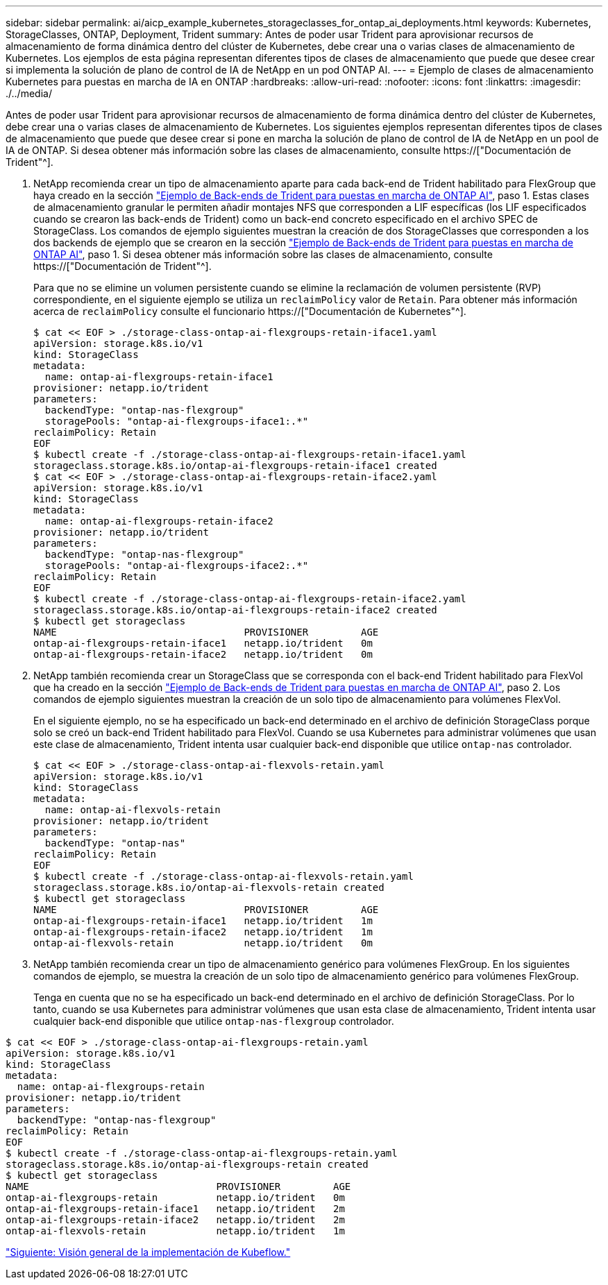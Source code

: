 ---
sidebar: sidebar 
permalink: ai/aicp_example_kubernetes_storageclasses_for_ontap_ai_deployments.html 
keywords: Kubernetes, StorageClasses, ONTAP, Deployment, Trident 
summary: Antes de poder usar Trident para aprovisionar recursos de almacenamiento de forma dinámica dentro del clúster de Kubernetes, debe crear una o varias clases de almacenamiento de Kubernetes. Los ejemplos de esta página representan diferentes tipos de clases de almacenamiento que puede que desee crear si implementa la solución de plano de control de IA de NetApp en un pod ONTAP AI. 
---
= Ejemplo de clases de almacenamiento Kubernetes para puestas en marcha de IA en ONTAP
:hardbreaks:
:allow-uri-read: 
:nofooter: 
:icons: font
:linkattrs: 
:imagesdir: ./../media/


[role="lead"]
Antes de poder usar Trident para aprovisionar recursos de almacenamiento de forma dinámica dentro del clúster de Kubernetes, debe crear una o varias clases de almacenamiento de Kubernetes. Los siguientes ejemplos representan diferentes tipos de clases de almacenamiento que puede que desee crear si pone en marcha la solución de plano de control de IA de NetApp en un pool de IA de ONTAP. Si desea obtener más información sobre las clases de almacenamiento, consulte https://["Documentación de Trident"^].

. NetApp recomienda crear un tipo de almacenamiento aparte para cada back-end de Trident habilitado para FlexGroup que haya creado en la sección link:aicp_example_trident_backends_for_ontap_ai_deployments.html["Ejemplo de Back-ends de Trident para puestas en marcha de ONTAP AI"], paso 1. Estas clases de almacenamiento granular le permiten añadir montajes NFS que corresponden a LIF específicas (los LIF especificados cuando se crearon las back-ends de Trident) como un back-end concreto especificado en el archivo SPEC de StorageClass. Los comandos de ejemplo siguientes muestran la creación de dos StorageClasses que corresponden a los dos backends de ejemplo que se crearon en la sección link:aicp_example_trident_backends_for_ontap_ai_deployments.html["Ejemplo de Back-ends de Trident para puestas en marcha de ONTAP AI"], paso 1. Si desea obtener más información sobre las clases de almacenamiento, consulte https://["Documentación de Trident"^].
+
Para que no se elimine un volumen persistente cuando se elimine la reclamación de volumen persistente (RVP) correspondiente, en el siguiente ejemplo se utiliza un `reclaimPolicy` valor de `Retain`. Para obtener más información acerca de `reclaimPolicy` consulte el funcionario https://["Documentación de Kubernetes"^].

+
....
$ cat << EOF > ./storage-class-ontap-ai-flexgroups-retain-iface1.yaml
apiVersion: storage.k8s.io/v1
kind: StorageClass
metadata:
  name: ontap-ai-flexgroups-retain-iface1
provisioner: netapp.io/trident
parameters:
  backendType: "ontap-nas-flexgroup"
  storagePools: "ontap-ai-flexgroups-iface1:.*"
reclaimPolicy: Retain
EOF
$ kubectl create -f ./storage-class-ontap-ai-flexgroups-retain-iface1.yaml
storageclass.storage.k8s.io/ontap-ai-flexgroups-retain-iface1 created
$ cat << EOF > ./storage-class-ontap-ai-flexgroups-retain-iface2.yaml
apiVersion: storage.k8s.io/v1
kind: StorageClass
metadata:
  name: ontap-ai-flexgroups-retain-iface2
provisioner: netapp.io/trident
parameters:
  backendType: "ontap-nas-flexgroup"
  storagePools: "ontap-ai-flexgroups-iface2:.*"
reclaimPolicy: Retain
EOF
$ kubectl create -f ./storage-class-ontap-ai-flexgroups-retain-iface2.yaml
storageclass.storage.k8s.io/ontap-ai-flexgroups-retain-iface2 created
$ kubectl get storageclass
NAME                                PROVISIONER         AGE
ontap-ai-flexgroups-retain-iface1   netapp.io/trident   0m
ontap-ai-flexgroups-retain-iface2   netapp.io/trident   0m
....
. NetApp también recomienda crear un StorageClass que se corresponda con el back-end Trident habilitado para FlexVol que ha creado en la sección link:aicp_example_trident_backends_for_ontap_ai_deployments.html["Ejemplo de Back-ends de Trident para puestas en marcha de ONTAP AI"], paso 2. Los comandos de ejemplo siguientes muestran la creación de un solo tipo de almacenamiento para volúmenes FlexVol.
+
En el siguiente ejemplo, no se ha especificado un back-end determinado en el archivo de definición StorageClass porque solo se creó un back-end Trident habilitado para FlexVol. Cuando se usa Kubernetes para administrar volúmenes que usan este clase de almacenamiento, Trident intenta usar cualquier back-end disponible que utilice `ontap-nas` controlador.

+
....
$ cat << EOF > ./storage-class-ontap-ai-flexvols-retain.yaml
apiVersion: storage.k8s.io/v1
kind: StorageClass
metadata:
  name: ontap-ai-flexvols-retain
provisioner: netapp.io/trident
parameters:
  backendType: "ontap-nas"
reclaimPolicy: Retain
EOF
$ kubectl create -f ./storage-class-ontap-ai-flexvols-retain.yaml
storageclass.storage.k8s.io/ontap-ai-flexvols-retain created
$ kubectl get storageclass
NAME                                PROVISIONER         AGE
ontap-ai-flexgroups-retain-iface1   netapp.io/trident   1m
ontap-ai-flexgroups-retain-iface2   netapp.io/trident   1m
ontap-ai-flexvols-retain            netapp.io/trident   0m
....
. NetApp también recomienda crear un tipo de almacenamiento genérico para volúmenes FlexGroup. En los siguientes comandos de ejemplo, se muestra la creación de un solo tipo de almacenamiento genérico para volúmenes FlexGroup.
+
Tenga en cuenta que no se ha especificado un back-end determinado en el archivo de definición StorageClass. Por lo tanto, cuando se usa Kubernetes para administrar volúmenes que usan esta clase de almacenamiento, Trident intenta usar cualquier back-end disponible que utilice `ontap-nas-flexgroup` controlador.



....
$ cat << EOF > ./storage-class-ontap-ai-flexgroups-retain.yaml
apiVersion: storage.k8s.io/v1
kind: StorageClass
metadata:
  name: ontap-ai-flexgroups-retain
provisioner: netapp.io/trident
parameters:
  backendType: "ontap-nas-flexgroup"
reclaimPolicy: Retain
EOF
$ kubectl create -f ./storage-class-ontap-ai-flexgroups-retain.yaml
storageclass.storage.k8s.io/ontap-ai-flexgroups-retain created
$ kubectl get storageclass
NAME                                PROVISIONER         AGE
ontap-ai-flexgroups-retain          netapp.io/trident   0m
ontap-ai-flexgroups-retain-iface1   netapp.io/trident   2m
ontap-ai-flexgroups-retain-iface2   netapp.io/trident   2m
ontap-ai-flexvols-retain            netapp.io/trident   1m
....
link:aicp_kubeflow_deployment_overview.html["Siguiente: Visión general de la implementación de Kubeflow."]
